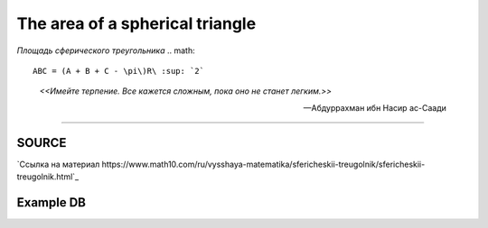 The area of a spherical triangle
================================
*Площадь сферического треугольника*
.. math::
	ABC = (A + B + C - \pi\)R\ :sup: `2`

.. epigraph::
	*<<Имейте терпение. Все кажется сложным, пока оно не станет легким.>>*

	-- Абдуррахман ибн Насир ас-Саади

-------

~~~~~~
SOURCE
~~~~~~
`Ссылка на материал https://www.math10.com/ru/vysshaya-matematika/sfericheskii-treugolnik/sfericheskii-treugolnik.html`_

~~~~~~~~~~
Example DB
~~~~~~~~~~

.. table:: Таблица базы данных приложения
	==== ===== ===== ===== ===== ==============================
	 id    A     B     C     R               time
	==== ===== ===== ===== ===== ==============================
	1      32    25    24    50    2023-03-26 23:44:04.783495
	2      32    25    24    50    2023-03-26 23:44:08.329558
	3      32    25    24    50    2023-03-26 23:48:55.005908
	==== ===== ===== ===== ===== ==============================

